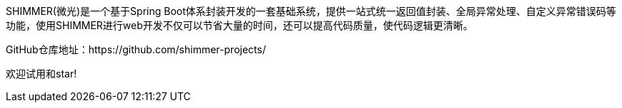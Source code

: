 SHIMMER(微光)是一个基于Spring Boot体系封装开发的一套基础系统，提供一站式统一返回值封装、全局异常处理、自定义异常错误码等功能，使用SHIMMER进行web开发不仅可以节省大量的时间，还可以提高代码质量，使代码逻辑更清晰。

GitHub仓库地址：https://github.com/shimmer-projects/

欢迎试用和star!